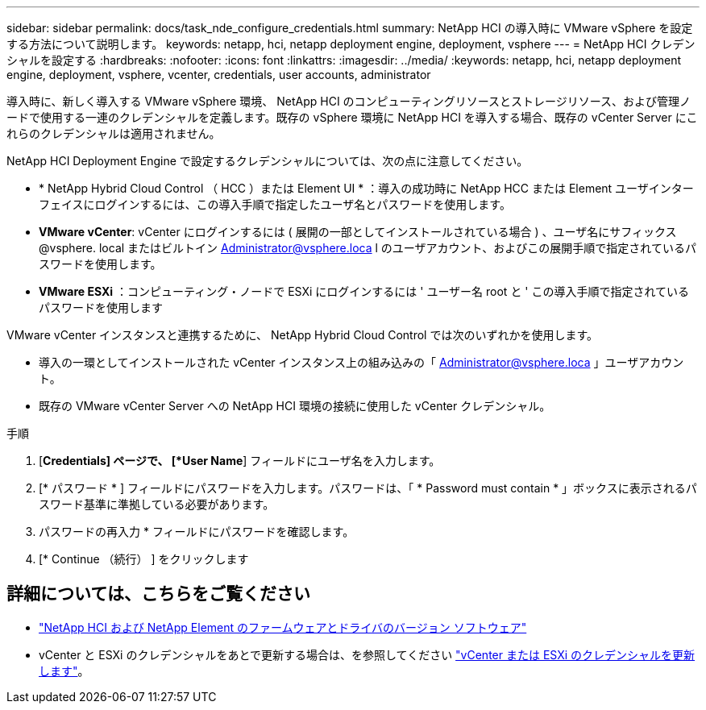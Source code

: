 ---
sidebar: sidebar 
permalink: docs/task_nde_configure_credentials.html 
summary: NetApp HCI の導入時に VMware vSphere を設定する方法について説明します。 
keywords: netapp, hci, netapp deployment engine, deployment, vsphere 
---
= NetApp HCI クレデンシャルを設定する
:hardbreaks:
:nofooter: 
:icons: font
:linkattrs: 
:imagesdir: ../media/
:keywords: netapp, hci, netapp deployment engine, deployment, vsphere, vcenter, credentials, user accounts, administrator


[role="lead"]
導入時に、新しく導入する VMware vSphere 環境、 NetApp HCI のコンピューティングリソースとストレージリソース、および管理ノードで使用する一連のクレデンシャルを定義します。既存の vSphere 環境に NetApp HCI を導入する場合、既存の vCenter Server にこれらのクレデンシャルは適用されません。

NetApp HCI Deployment Engine で設定するクレデンシャルについては、次の点に注意してください。

* * NetApp Hybrid Cloud Control （ HCC ）または Element UI * ：導入の成功時に NetApp HCC または Element ユーザインターフェイスにログインするには、この導入手順で指定したユーザ名とパスワードを使用します。
* *VMware vCenter*: vCenter にログインするには ( 展開の一部としてインストールされている場合 ) 、ユーザ名にサフィックス @vsphere. local またはビルトイン Administrator@vsphere.loca l のユーザアカウント、およびこの展開手順で指定されているパスワードを使用します。
* *VMware ESXi* ：コンピューティング・ノードで ESXi にログインするには ' ユーザー名 root と ' この導入手順で指定されているパスワードを使用します


VMware vCenter インスタンスと連携するために、 NetApp Hybrid Cloud Control では次のいずれかを使用します。

* 導入の一環としてインストールされた vCenter インスタンス上の組み込みの「 Administrator@vsphere.loca 」ユーザアカウント。
* 既存の VMware vCenter Server への NetApp HCI 環境の接続に使用した vCenter クレデンシャル。


.手順
. [*Credentials] ページで、 [*User Name*] フィールドにユーザ名を入力します。
. [* パスワード * ] フィールドにパスワードを入力します。パスワードは、「 * Password must contain * 」ボックスに表示されるパスワード基準に準拠している必要があります。
. パスワードの再入力 * フィールドにパスワードを確認します。
. [* Continue （続行） ] をクリックします


[discrete]
== 詳細については、こちらをご覧ください

* https://kb.netapp.com/Advice_and_Troubleshooting/Hybrid_Cloud_Infrastructure/NetApp_HCI/Firmware_and_driver_versions_in_NetApp_HCI_and_NetApp_Element_software["NetApp HCI および NetApp Element のファームウェアとドライバのバージョン ソフトウェア"^]
* vCenter と ESXi のクレデンシャルをあとで更新する場合は、を参照してください link:task_hci_credentials_vcenter_esxi.html["vCenter または ESXi のクレデンシャルを更新します"]。

